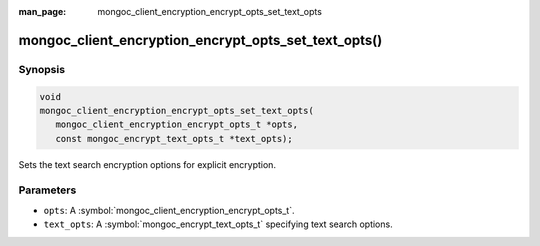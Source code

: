 :man_page: mongoc_client_encryption_encrypt_opts_set_text_opts

mongoc_client_encryption_encrypt_opts_set_text_opts()
=====================================================

Synopsis
--------

.. code-block:: c

   void
   mongoc_client_encryption_encrypt_opts_set_text_opts(
      mongoc_client_encryption_encrypt_opts_t *opts,
      const mongoc_encrypt_text_opts_t *text_opts);

.. versionadded:: 2.2.0

Sets the text search encryption options for explicit encryption.

Parameters
----------

* ``opts``: A :symbol:`mongoc_client_encryption_encrypt_opts_t`.
* ``text_opts``: A :symbol:`mongoc_encrypt_text_opts_t` specifying text search options.

.. seealso::
   | :symbol:`mongoc_encrypt_text_opts_t`
   | :symbol:`mongoc_encrypt_text_opts_new`
   | :symbol:`mongoc_encrypt_text_opts_set_prefix`
   | :symbol:`mongoc_encrypt_text_opts_set_suffix`
   | :symbol:`mongoc_encrypt_text_opts_set_substring`
